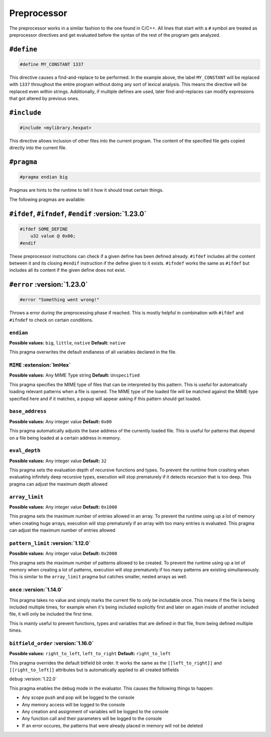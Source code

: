 Preprocessor
============

The preprocessor works in a similar fashion to the one found in C/C++.
All lines that start with a ``#`` symbol are treated as preprocessor directives and get evaluated before the syntax of the rest of the program gets analyzed.

``#define``
-----------

.. code-block:: hexpat

    #define MY_CONSTANT 1337

This directive causes a find-and-replace to be performed. 
In the example above, the label ``MY_CONSTANT`` will be replaced with ``1337`` throughout the entire program without doing any sort of lexical analysis.
This means the directive will be replaced even within strings. Additionally, if multiple defines are used, later find-and-replaces can modify 
expressions that got altered by previous ones.

``#include``
------------

.. code-block:: hexpat

    #include <mylibrary.hexpat>

This directive allows inclusion of other files into the current program.
The content of the specified file gets copied directly into the current file.

``#pragma``
-----------

.. code-block:: hexpat

    #pragma endian big

Pragmas are hints to the runtime to tell it how it should treat certain things.

The following pragmas are available:

``#ifdef``, ``#ifndef``, ``#endif`` :version:`1.23.0`
-----------------------------------------------------

.. code-block:: hexpat

    #ifdef SOME_DEFINE
        u32 value @ 0x00;
    #endif

These preprocessor instructions can check if a given define has been defined already.
``#ifdef`` includes all the content between it and its closing ``#endif`` instruction if the define given to it exists.
``#ifndef`` works the same as ``#ifdef`` but includes all its content if the given define does not exist.

``#error`` :version:`1.23.0`
----------------------------

.. code-block:: hexpat

    #error "Something went wrong!"

Throws a error during the preprocessing phase if reached. This is mostly helpful in combination with ``#ifdef`` and ``#ifndef`` to check on certain conditions.

``endian``
^^^^^^^^^^

**Possible values:** ``big``, ``little``, ``native``
**Default:** ``native``

This pragma overwrites the default endianess of all variables declared in the file.

``MIME`` :extension:`ImHex`
^^^^^^^^^^^^^^^^^^^^^^^^^^^

**Possible values:** Any MIME Type string
**Default:** ``Unspecified``

This pragma specifies the MIME type of files that can be interpreted by this pattern.
This is useful for automatically loading relevant patterns when a file is opened. The MIME type of the loaded file will be matched against the MIME type specified here and if it matches, a popup will appear asking if this pattern should get loaded.

``base_address``
^^^^^^^^^^^^^^^^

**Possible values:** Any integer value
**Default:** ``0x00``

This pragma automatically adjusts the base address of the currently loaded file.
This is useful for patterns that depend on a file being loaded at a certain address in memory.

``eval_depth``
^^^^^^^^^^^^^^

**Possible values:** Any integer value
**Default:** ``32``

This pragma sets the evaluation depth of recursive functions and types.
To prevent the runtime from crashing when evaluating infinitely deep recursive types, execution will stop prematurely if it detects recursion that is too deep. This pragma can adjust the maximum depth allowed

``array_limit``
^^^^^^^^^^^^^^^

**Possible values:** Any integer value
**Default:** ``0x1000``

This pragma sets the maximum number of entries allowed in an array.
To prevent the runtime using up a lot of memory when creating huge arrays, execution will stop prematurely if an array with too many entries is evaluated. This pragma can adjust the maximum number of entries allowed

``pattern_limit`` :version:`1.12.0`
^^^^^^^^^^^^^^^^^^^^^^^^^^^^^^^^^^^^

**Possible values:** Any integer value
**Default:** ``0x2000``

This pragma sets the maximum number of patterns allowed to be created.
To prevent the runtime using up a lot of memory when creating a lot of patterns, execution will stop prematurely if too many patterns are existing simultaneously.
This is similar to the ``array_limit`` pragma but catches smaller, nested arrays as well.

``once`` :version:`1.14.0`
^^^^^^^^^^^^^^^^^^^^^^^^^^

This pragma takes no value and simply marks the current file to only be includable once. This means if the file is being included multiple times,
for example when it's being included explicitly first and later on again inside of another included file, it will only be included the first time.

This is mainly useful to prevent functions, types and variables that are defined in that file, from being defined multiple times.

``bitfield_order`` :version:`1.16.0`
^^^^^^^^^^^^^^^^^^^^^^^^^^^^^^^^^^^^
**Possible values:** ``right_to_left``, ``left_to_right``
**Default:** ``right_to_left``

This pragma overrides the default bitfield bit order. It works the same as the ``[[left_to_right]]`` and ``[[right_to_left]]`` attributes but is automatically applied to all created bitfields

``debug`` :version:`1.22.0`

This pragma enables the debug mode in the evaluator. This causes the following things to happen:

- Any scope push and pop will be logged to the console
- Any memory access will be logged to the console
- Any creation and assignment of variables will be logged to the console
- Any function call and their parameters will be logged to the console
- If an error occures, the patterns that were already placed in memory will not be deleted